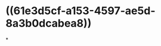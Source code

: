 :PROPERTIES:
:ID:	2CE36C85-6B68-494A-A275-AB5E7C17113C
:END:

* ((61e3d5cf-a153-4597-ae5d-8a3b0dcabea8))
*